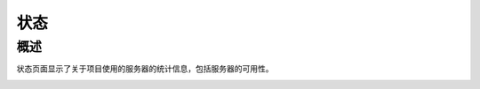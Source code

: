 ==================================
状态
==================================

概述
========

状态页面显示了关于项目使用的服务器的统计信息，包括服务器的可用性。

.. image:: ./media/interface-status.png
   :align: center
